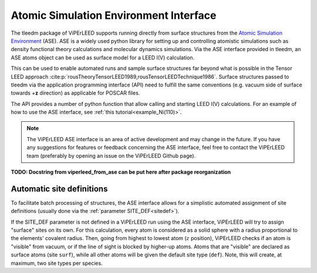 .. _aseapi:

Atomic Simulation Environment Interface
=======================================

The tleedm package of ViPErLEED supports running directly from surface structures from the `Atomic Simulation Environment <https://wiki.fysik.dtu.dk/ase/>`__ (ASE).
ASE is a widely used python library for setting up and controlling atomistic simulations such as density functional theory calculations and molecular dynamics simulations.
Via the ASE interface provided in tleedm, an ASE atoms object can be used as surface model for a LEED I(V) calculation.

This can be used to enable automated runs and sample surface structures 
far beyond what is possible in the Tensor LEED approach :cite:p:`rousTheoryTensorLEED1989,rousTensorLEEDTechnique1986`.
Surface structures passed to tleedm via the application programming 
interface (API) need to fulfill the same conventions (e.g. vacuum side of surface towards +\ **z** direction) as applicable for POSCAR files.

The API provides a number of python function that allow calling and 
starting LEED I(V) calculations.
For an example of how to use the ASE interface, see :ref:`this tutorial<example_Ni(110)>`.

.. note:: 
    The ViPErLEED ASE interface is an area of active development and may change in the future.
    If you have any suggestions for features or feedback concerning the ASE interface, feel free to contact the ViPErLEED team (preferably by opening an issue on the ViPErLEED Github page).

**TODO: Docstring from viperleed_from_ase can be put here after package reorganization**

.. _aseapi_auto_sites:

Automatic site definitions
--------------------------

To facilitate batch processing of structures, the ASE interface allows for a simplistic automated assignment of site definitions (usually done via the :ref:`parameter SITE_DEF<sitedef>`).

If the SITE_DEF parameter is not defined in a ViPErLEED run using the ASE interface, ViPErLEED will try to assign "surface" sites on its own.
For this calculation, every atom is considered as a solid sphere with a radius proportional to the elements' covalent radius.
Then, going from highest to lowest atom (:math:`z` position), ViPErLEED checks if an atom is "visible" from vacuum, or if the line of sight is blocked by higher-up atoms.
Atoms that are "visible" are declared as surface atoms (site ``surf``), while all other atoms will be given the default site type (``def``).
Note, this will create, at maximum, two site types per species.
